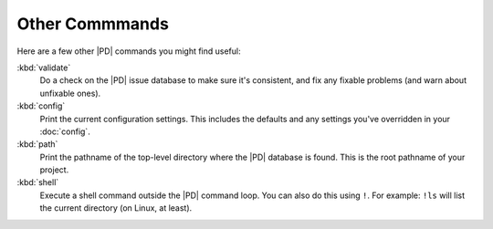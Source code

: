 =================
 Other Commmands
=================

Here are a few other |PD| commands you might find useful:

:kbd:`validate`
    Do a check on the |PD| issue database to make sure it's consistent, and
    fix any fixable problems (and warn about unfixable ones).

:kbd:`config`
    Print the current configuration settings.  This includes the defaults
    and any settings you've overridden in your :doc:`config`.

:kbd:`path`
    Print the pathname of the top-level directory where the |PD| database
    is found.  This is the root pathname of your project.

:kbd:`shell`
    Execute a shell command outside the |PD| command loop.  You can also do
    this using ``!``.  For example: ``!ls`` will list the current directory
    (on Linux, at least).
